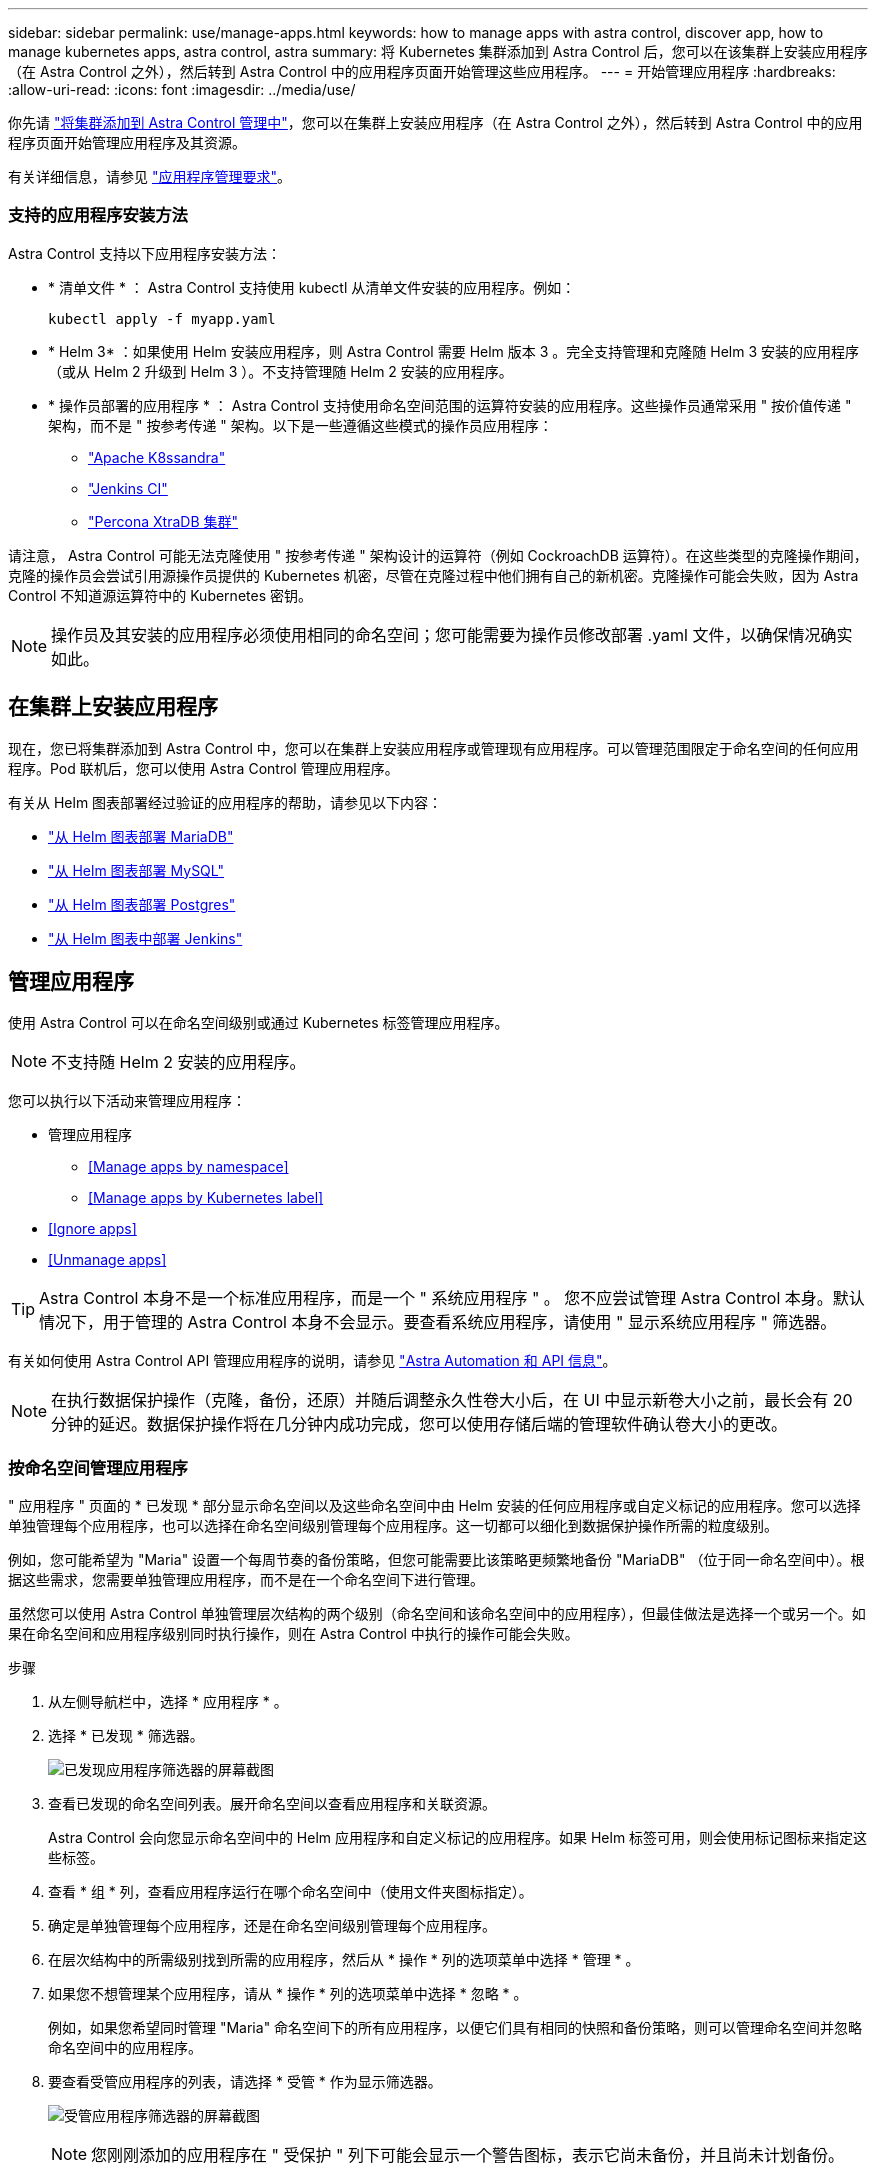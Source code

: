 ---
sidebar: sidebar 
permalink: use/manage-apps.html 
keywords: how to manage apps with astra control, discover app, how to manage kubernetes apps, astra control, astra 
summary: 将 Kubernetes 集群添加到 Astra Control 后，您可以在该集群上安装应用程序（在 Astra Control 之外），然后转到 Astra Control 中的应用程序页面开始管理这些应用程序。 
---
= 开始管理应用程序
:hardbreaks:
:allow-uri-read: 
:icons: font
:imagesdir: ../media/use/


你先请 link:../get-started/setup_overview.html#add-cluster["将集群添加到 Astra Control 管理中"]，您可以在集群上安装应用程序（在 Astra Control 之外），然后转到 Astra Control 中的应用程序页面开始管理应用程序及其资源。

有关详细信息，请参见 link:../get-started/requirements.html#application-management-requirements["应用程序管理要求"]。



=== 支持的应用程序安装方法

Astra Control 支持以下应用程序安装方法：

* * 清单文件 * ： Astra Control 支持使用 kubectl 从清单文件安装的应用程序。例如：
+
[listing]
----
kubectl apply -f myapp.yaml
----
* * Helm 3* ：如果使用 Helm 安装应用程序，则 Astra Control 需要 Helm 版本 3 。完全支持管理和克隆随 Helm 3 安装的应用程序（或从 Helm 2 升级到 Helm 3 ）。不支持管理随 Helm 2 安装的应用程序。
* * 操作员部署的应用程序 * ： Astra Control 支持使用命名空间范围的运算符安装的应用程序。这些操作员通常采用 " 按价值传递 " 架构，而不是 " 按参考传递 " 架构。以下是一些遵循这些模式的操作员应用程序：
+
** https://github.com/k8ssandra/cass-operator/tree/v1.7.1["Apache K8ssandra"^]
** https://github.com/jenkinsci/kubernetes-operator["Jenkins CI"^]
** https://github.com/percona/percona-xtradb-cluster-operator["Percona XtraDB 集群"^]




请注意， Astra Control 可能无法克隆使用 " 按参考传递 " 架构设计的运算符（例如 CockroachDB 运算符）。在这些类型的克隆操作期间，克隆的操作员会尝试引用源操作员提供的 Kubernetes 机密，尽管在克隆过程中他们拥有自己的新机密。克隆操作可能会失败，因为 Astra Control 不知道源运算符中的 Kubernetes 密钥。


NOTE: 操作员及其安装的应用程序必须使用相同的命名空间；您可能需要为操作员修改部署 .yaml 文件，以确保情况确实如此。



== 在集群上安装应用程序

现在，您已将集群添加到 Astra Control 中，您可以在集群上安装应用程序或管理现有应用程序。可以管理范围限定于命名空间的任何应用程序。Pod 联机后，您可以使用 Astra Control 管理应用程序。

有关从 Helm 图表部署经过验证的应用程序的帮助，请参见以下内容：

* link:../solutions/mariadb-deploy-from-helm-chart.html["从 Helm 图表部署 MariaDB"]
* link:../solutions/mysql-deploy-from-helm-chart.html["从 Helm 图表部署 MySQL"]
* link:../solutions/postgres-deploy-from-helm-chart.html["从 Helm 图表部署 Postgres"]
* link:../solutions/jenkins-deploy-from-helm-chart.html["从 Helm 图表中部署 Jenkins"]




== 管理应用程序

使用 Astra Control 可以在命名空间级别或通过 Kubernetes 标签管理应用程序。


NOTE: 不支持随 Helm 2 安装的应用程序。

您可以执行以下活动来管理应用程序：

* 管理应用程序
+
** <<Manage apps by namespace>>
** <<Manage apps by Kubernetes label>>


* <<Ignore apps>>
* <<Unmanage apps>>



TIP: Astra Control 本身不是一个标准应用程序，而是一个 " 系统应用程序 " 。 您不应尝试管理 Astra Control 本身。默认情况下，用于管理的 Astra Control 本身不会显示。要查看系统应用程序，请使用 " 显示系统应用程序 " 筛选器。

有关如何使用 Astra Control API 管理应用程序的说明，请参见 link:https://docs.netapp.com/us-en/astra-automation/["Astra Automation 和 API 信息"^]。


NOTE: 在执行数据保护操作（克隆，备份，还原）并随后调整永久性卷大小后，在 UI 中显示新卷大小之前，最长会有 20 分钟的延迟。数据保护操作将在几分钟内成功完成，您可以使用存储后端的管理软件确认卷大小的更改。



=== 按命名空间管理应用程序

" 应用程序 " 页面的 * 已发现 * 部分显示命名空间以及这些命名空间中由 Helm 安装的任何应用程序或自定义标记的应用程序。您可以选择单独管理每个应用程序，也可以选择在命名空间级别管理每个应用程序。这一切都可以细化到数据保护操作所需的粒度级别。

例如，您可能希望为 "Maria" 设置一个每周节奏的备份策略，但您可能需要比该策略更频繁地备份 "MariaDB" （位于同一命名空间中）。根据这些需求，您需要单独管理应用程序，而不是在一个命名空间下进行管理。

虽然您可以使用 Astra Control 单独管理层次结构的两个级别（命名空间和该命名空间中的应用程序），但最佳做法是选择一个或另一个。如果在命名空间和应用程序级别同时执行操作，则在 Astra Control 中执行的操作可能会失败。

.步骤
. 从左侧导航栏中，选择 * 应用程序 * 。
. 选择 * 已发现 * 筛选器。
+
image:acc_apps_discovered4.png["已发现应用程序筛选器的屏幕截图"]

. 查看已发现的命名空间列表。展开命名空间以查看应用程序和关联资源。
+
Astra Control 会向您显示命名空间中的 Helm 应用程序和自定义标记的应用程序。如果 Helm 标签可用，则会使用标记图标来指定这些标签。

. 查看 * 组 * 列，查看应用程序运行在哪个命名空间中（使用文件夹图标指定）。
. 确定是单独管理每个应用程序，还是在命名空间级别管理每个应用程序。
. 在层次结构中的所需级别找到所需的应用程序，然后从 * 操作 * 列的选项菜单中选择 * 管理 * 。
. 如果您不想管理某个应用程序，请从 * 操作 * 列的选项菜单中选择 * 忽略 * 。
+
例如，如果您希望同时管理 "Maria" 命名空间下的所有应用程序，以便它们具有相同的快照和备份策略，则可以管理命名空间并忽略命名空间中的应用程序。

. 要查看受管应用程序的列表，请选择 * 受管 * 作为显示筛选器。
+
image:acc_apps_managed3.png["受管应用程序筛选器的屏幕截图"]

+

NOTE: 您刚刚添加的应用程序在 " 受保护 " 列下可能会显示一个警告图标，表示它尚未备份，并且尚未计划备份。

. 要查看特定应用程序的详细信息，请选择应用程序名称。


您选择管理的应用程序现在可从 * 受管 * 选项卡访问。任何被忽略的应用程序都将移至 * 已忽略 * 选项卡。理想情况下， " 已发现 " 选项卡将显示零个应用程序，以便在安装新应用程序后更容易找到和管理这些应用程序。



=== 按 Kubernetes 标签管理应用程序

Astra Control 在应用程序页面顶部包含一个名为 * 定义自定义应用程序 * 的操作。您可以使用此操作管理使用 Kubernetes 标签标识的应用程序。 link:../use/define-custom-app.html["了解有关通过 Kubernetes 标签定义自定义应用程序的更多信息"]。

.步骤
. 从左侧导航栏中，选择 * 应用程序 * 。
. 选择 * 定义 * 。
. 在 * 定义自定义应用程序 * 对话框中，提供管理该应用程序所需的信息：
+
.. * 新建应用程序 * ：输入应用程序的显示名称。
.. * 集群 * ：选择应用程序所在的集群。
.. * 命名空间： * 选择应用程序的命名空间。
.. * 标签： * 输入标签或从以下资源中选择标签。
.. * 选定资源 * ：查看和管理要保护的选定 Kubernetes 资源（ Pod ，机密，永久性卷等）。
+
*** 通过展开资源并选择标签数量来查看可用标签。
*** 选择一个标签。
+
选择标签后，它将显示在 * 标签 * 字段中。Astra Control 还会更新 * 未选定资源 * 部分，以显示与选定标签不匹配的资源。



.. * 未选择资源 * ：验证您不想保护的应用程序资源。


. 选择 * 定义自定义应用程序 * 。


使用 Astra Control 可以管理应用程序。现在，您可以在 * 受管 * 选项卡中找到它。



== 忽略应用程序

如果已发现某个应用程序，它将显示在已发现列表中。在这种情况下，您可以清理已发现的列表，以便更容易找到新安装的应用程序。或者，您可能会管理一些应用程序，稍后决定不再需要管理这些应用程序。如果您不想管理这些应用程序，可以指示应忽略它们。

此外，您可能希望在一个命名空间下同时管理应用程序（命名空间管理）。您可以忽略要从命名空间中排除的应用程序。

.步骤
. 从左侧导航栏中，选择 * 应用程序 * 。
. 选择 * 已发现 * 作为筛选器。
. 选择应用程序。
. 从选项菜单的 * 操作 * 列中，选择 * 忽略 * 。
. 要取消忽略，请选择 * 取消忽略 * 。




== 取消管理应用程序

如果您不再需要备份，创建快照或克隆某个应用程序，则可以停止对其进行管理。


NOTE: 如果取消管理某个应用程序，则先前创建的任何备份或快照都将丢失。

.步骤
. 从左侧导航栏中，选择 * 应用程序 * 。
. 选择 * 受管 * 作为筛选器。
. 选择应用程序。
. 从选项菜单的 * 操作 * 列中，选择 * 取消管理 * 。
. 查看相关信息。
. 键入 "unmanage" 进行确认。
. 选择 * 是，取消管理应用程序 * 。




== 系统应用程序如何？

Astra Control 还会发现 Kubernetes 集群上运行的系统应用程序。默认情况下，我们不会向您显示这些系统应用程序，因为您很少需要备份这些应用程序。

您可以从 " 应用程序 " 页面显示系统应用程序，方法是选中工具栏中 " 集群 " 筛选器下的 * 显示系统应用程序 * 复选框。

image:acc_apps_system_apps3.png["显示应用程序页面中提供的显示系统应用程序选项的屏幕截图。"]


TIP: Astra Control 本身不是一个标准应用程序，而是一个 " 系统应用程序 " 。 您不应尝试管理 Astra Control 本身。默认情况下，用于管理的 Astra Control 本身不会显示。



== 了解更多信息

* https://docs.netapp.com/us-en/astra-automation/index.html["使用 Astra Control API"^]

